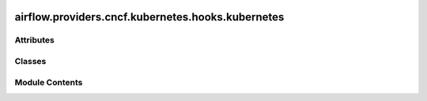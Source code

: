  .. Licensed to the Apache Software Foundation (ASF) under one
    or more contributor license agreements.  See the NOTICE file
    distributed with this work for additional information
    regarding copyright ownership.  The ASF licenses this file
    to you under the Apache License, Version 2.0 (the
    "License"); you may not use this file except in compliance
    with the License.  You may obtain a copy of the License at

 ..   http://www.apache.org/licenses/LICENSE-2.0

 .. Unless required by applicable law or agreed to in writing,
    software distributed under the License is distributed on an
    "AS IS" BASIS, WITHOUT WARRANTIES OR CONDITIONS OF ANY
    KIND, either express or implied.  See the License for the
    specific language governing permissions and limitations
    under the License.

airflow.providers.cncf.kubernetes.hooks.kubernetes
==================================================

.. py:module:: airflow.providers.cncf.kubernetes.hooks.kubernetes


Attributes
----------

.. autoapisummary::

   airflow.providers.cncf.kubernetes.hooks.kubernetes.LOADING_KUBE_CONFIG_FILE_RESOURCE
   airflow.providers.cncf.kubernetes.hooks.kubernetes.JOB_FINAL_STATUS_CONDITION_TYPES
   airflow.providers.cncf.kubernetes.hooks.kubernetes.JOB_STATUS_CONDITION_TYPES


Classes
-------

.. autoapisummary::

   airflow.providers.cncf.kubernetes.hooks.kubernetes.KubernetesHook
   airflow.providers.cncf.kubernetes.hooks.kubernetes.AsyncKubernetesHook


Module Contents
---------------

.. py:data:: LOADING_KUBE_CONFIG_FILE_RESOURCE
   :value: 'Loading Kubernetes configuration file kube_config from {}...'


.. py:data:: JOB_FINAL_STATUS_CONDITION_TYPES

.. py:data:: JOB_STATUS_CONDITION_TYPES

.. py:class:: KubernetesHook(conn_id = default_conn_name, client_configuration = None, cluster_context = None, config_file = None, in_cluster = None, disable_verify_ssl = None, disable_tcp_keepalive = None)

   Bases: :py:obj:`airflow.hooks.base.BaseHook`, :py:obj:`airflow.providers.cncf.kubernetes.utils.pod_manager.PodOperatorHookProtocol`


   Creates Kubernetes API connection.

   - use in cluster configuration by using extra field ``in_cluster`` in connection
   - use custom config by providing path to the file using extra field ``kube_config_path`` in connection
   - use custom configuration by providing content of kubeconfig file via
       extra field ``kube_config`` in connection
   - use default config by providing no extras

   This hook check for configuration option in the above order. Once an option is present it will
   use this configuration.

   .. seealso::
       For more information about Kubernetes connection:
       :doc:`/connections/kubernetes`

   :param conn_id: The :ref:`kubernetes connection <howto/connection:kubernetes>`
       to Kubernetes cluster.
   :param client_configuration: Optional dictionary of client configuration params.
       Passed on to kubernetes client.
   :param cluster_context: Optionally specify a context to use (e.g. if you have multiple
       in your kubeconfig.
   :param config_file: Path to kubeconfig file.
   :param in_cluster: Set to ``True`` if running from within a kubernetes cluster.
   :param disable_verify_ssl: Set to ``True`` if SSL verification should be disabled.
   :param disable_tcp_keepalive: Set to ``True`` if you want to disable keepalive logic.


   .. py:attribute:: conn_name_attr
      :value: 'kubernetes_conn_id'



   .. py:attribute:: default_conn_name
      :value: 'kubernetes_default'



   .. py:attribute:: conn_type
      :value: 'kubernetes'



   .. py:attribute:: hook_name
      :value: 'Kubernetes Cluster Connection'



   .. py:attribute:: DEFAULT_NAMESPACE
      :value: 'default'



   .. py:method:: get_connection_form_widgets()
      :classmethod:


      Return connection widgets to add to connection form.



   .. py:method:: get_ui_field_behaviour()
      :classmethod:


      Return custom field behaviour.



   .. py:attribute:: conn_id
      :value: 'kubernetes_default'



   .. py:attribute:: client_configuration
      :value: None



   .. py:attribute:: cluster_context
      :value: None



   .. py:attribute:: config_file
      :value: None



   .. py:attribute:: in_cluster
      :value: None



   .. py:attribute:: disable_verify_ssl
      :value: None



   .. py:attribute:: disable_tcp_keepalive
      :value: None



   .. py:method:: get_connection(conn_id)
      :classmethod:


      Return requested connection.

      If missing and conn_id is "kubernetes_default", will return empty connection so that hook will
      default to cluster-derived credentials.



   .. py:property:: conn_extras


   .. py:method:: get_conn()

      Return kubernetes api session for use with requests.



   .. py:property:: is_in_cluster
      :type: bool


      Expose whether the hook is configured with ``load_incluster_config`` or not.



   .. py:property:: api_client
      :type: kubernetes.client.ApiClient


      Cached Kubernetes API client.



   .. py:property:: core_v1_client
      :type: kubernetes.client.CoreV1Api


      Get authenticated client object.



   .. py:property:: apps_v1_client
      :type: kubernetes.client.AppsV1Api



   .. py:property:: custom_object_client
      :type: kubernetes.client.CustomObjectsApi



   .. py:property:: batch_v1_client
      :type: kubernetes.client.BatchV1Api



   .. py:method:: create_custom_object(group, version, plural, body, namespace = None)

      Create custom resource definition object in Kubernetes.

      :param group: api group
      :param version: api version
      :param plural: api plural
      :param body: crd object definition
      :param namespace: kubernetes namespace



   .. py:method:: get_custom_object(group, version, plural, name, namespace = None)

      Get custom resource definition object from Kubernetes.

      :param group: api group
      :param version: api version
      :param plural: api plural
      :param name: crd object name
      :param namespace: kubernetes namespace



   .. py:method:: delete_custom_object(group, version, plural, name, namespace = None, **kwargs)

      Delete custom resource definition object from Kubernetes.

      :param group: api group
      :param version: api version
      :param plural: api plural
      :param name: crd object name
      :param namespace: kubernetes namespace



   .. py:method:: get_namespace()

      Return the namespace that defined in the connection.



   .. py:method:: get_xcom_sidecar_container_image()

      Return the xcom sidecar image that defined in the connection.



   .. py:method:: get_xcom_sidecar_container_resources()

      Return the xcom sidecar resources that defined in the connection.



   .. py:method:: get_pod_log_stream(pod_name, container = '', namespace = None)

      Retrieve a log stream for a container in a kubernetes pod.

      :param pod_name: pod name
      :param container: container name
      :param namespace: kubernetes namespace



   .. py:method:: get_pod_logs(pod_name, container = '', namespace = None)

      Retrieve a container's log from the specified pod.

      :param pod_name: pod name
      :param container: container name
      :param namespace: kubernetes namespace



   .. py:method:: get_pod(name, namespace)

      Read pod object from kubernetes API.



   .. py:method:: get_namespaced_pod_list(label_selector = '', namespace = None, watch = False, **kwargs)

      Retrieve a list of Kind pod which belong default kubernetes namespace.

      :param label_selector: A selector to restrict the list of returned objects by their labels
      :param namespace: kubernetes namespace
      :param watch: Watch for changes to the described resources and return them as a stream



   .. py:method:: get_deployment_status(name, namespace = 'default', **kwargs)

      Get status of existing Deployment.

      :param name: Name of Deployment to retrieve
      :param namespace: Deployment namespace



   .. py:method:: create_job(job, **kwargs)

      Run Job.

      :param job: A kubernetes Job object



   .. py:method:: get_job(job_name, namespace)

      Get Job of specified name and namespace.

      :param job_name: Name of Job to fetch.
      :param namespace: Namespace of the Job.
      :return: Job object



   .. py:method:: get_job_status(job_name, namespace)

      Get job with status of specified name and namespace.

      :param job_name: Name of Job to fetch.
      :param namespace: Namespace of the Job.
      :return: Job object



   .. py:method:: wait_until_job_complete(job_name, namespace, job_poll_interval = 10)

      Block job of specified name and namespace until it is complete or failed.

      :param job_name: Name of Job to fetch.
      :param namespace: Namespace of the Job.
      :param job_poll_interval: Interval in seconds between polling the job status
      :return: Job object



   .. py:method:: list_jobs_all_namespaces()

      Get list of Jobs from all namespaces.

      :return: V1JobList object



   .. py:method:: list_jobs_from_namespace(namespace)

      Get list of Jobs from dedicated namespace.

      :param namespace: Namespace of the Job.
      :return: V1JobList object



   .. py:method:: is_job_complete(job)

      Check whether the given job is complete (with success or fail).

      :return: Boolean indicating that the given job is complete.



   .. py:method:: is_job_failed(job)
      :staticmethod:


      Check whether the given job is failed.

      :return: Error message if the job is failed, and False otherwise.



   .. py:method:: is_job_successful(job)
      :staticmethod:


      Check whether the given job is completed successfully..

      :return: Error message if the job is failed, and False otherwise.



   .. py:method:: patch_namespaced_job(job_name, namespace, body)

      Update the specified Job.

      :param job_name: name of the Job
      :param namespace: the namespace to run within kubernetes
      :param body: json object with parameters for update



   .. py:method:: apply_from_yaml_file(api_client = None, yaml_file = None, yaml_objects = None, verbose = False, namespace = 'default')

      Perform an action from a yaml file.

      :param api_client: A Kubernetes client application.
      :param yaml_file: Contains the path to yaml file.
      :param yaml_objects: List of YAML objects; used instead of reading the yaml_file.
      :param verbose: If True, print confirmation from create action. Default is False.
      :param namespace: Contains the namespace to create all resources inside. The namespace must
          preexist otherwise the resource creation will fail.



   .. py:method:: check_kueue_deployment_running(name, namespace, timeout = 300.0, polling_period_seconds = 2.0)


   .. py:method:: get_yaml_content_from_file(kueue_yaml_url)
      :staticmethod:


      Download content of YAML file and separate it into several dictionaries.



.. py:class:: AsyncKubernetesHook(config_dict = None, *args, **kwargs)

   Bases: :py:obj:`KubernetesHook`


   Hook to use Kubernetes SDK asynchronously.


   .. py:attribute:: config_dict
      :value: None



   .. py:method:: get_conn_extras()
      :async:



   .. py:method:: get_conn()
      :async:


      Return kubernetes api session for use with requests.



   .. py:method:: get_pod(name, namespace)
      :async:


      Get pod's object.

      :param name: Name of the pod.
      :param namespace: Name of the pod's namespace.



   .. py:method:: delete_pod(name, namespace)
      :async:


      Delete pod's object.

      :param name: Name of the pod.
      :param namespace: Name of the pod's namespace.



   .. py:method:: read_logs(name, namespace)
      :async:


      Read logs inside the pod while starting containers inside.

      All the logs will be outputted with its timestamp to track
      the logs after the execution of the pod is completed. The
      method is used for async output of the logs only in the pod
      failed it execution or the task was cancelled by the user.

      :param name: Name of the pod.
      :param namespace: Name of the pod's namespace.



   .. py:method:: get_job_status(name, namespace)
      :async:


      Get job's status object.

      :param name: Name of the pod.
      :param namespace: Name of the pod's namespace.



   .. py:method:: wait_until_job_complete(name, namespace, poll_interval = 10)
      :async:


      Block job of specified name and namespace until it is complete or failed.

      :param name: Name of Job to fetch.
      :param namespace: Namespace of the Job.
      :param poll_interval: Interval in seconds between polling the job status
      :return: Job object



   .. py:method:: wait_until_container_complete(name, namespace, container_name, poll_interval = 10)
      :async:


      Wait for the given container in the given pod to be completed.

      :param name: Name of Pod to fetch.
      :param namespace: Namespace of the Pod.
      :param container_name: name of the container within the pod to monitor
      :param poll_interval: Interval in seconds between polling the container status



   .. py:method:: wait_until_container_started(name, namespace, container_name, poll_interval = 10)
      :async:


      Wait for the given container in the given pod to be started.

      :param name: Name of Pod to fetch.
      :param namespace: Namespace of the Pod.
      :param container_name: name of the container within the pod to monitor
      :param poll_interval: Interval in seconds between polling the container status
